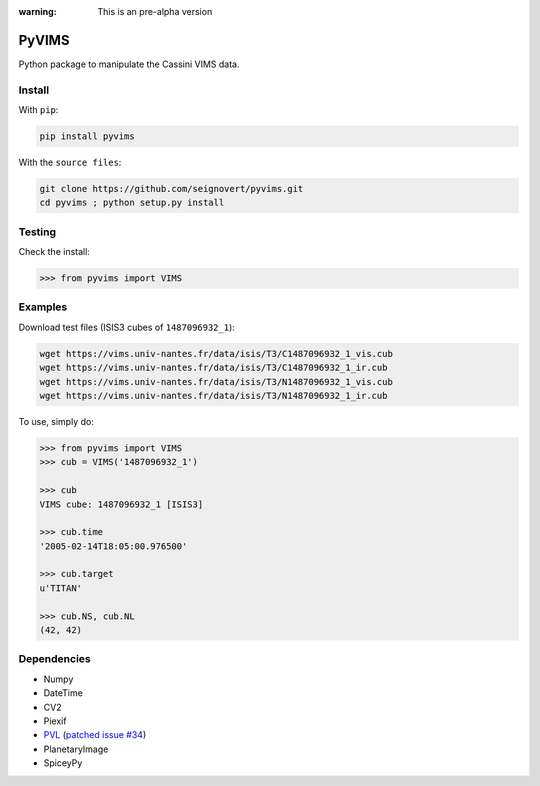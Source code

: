 :warning: This is an pre-alpha version

PyVIMS
======
Python package to manipulate the Cassini VIMS data.

Install
-------
With ``pip``:

.. code:: bash

    pip install pyvims

With the ``source files``:

.. code:: bash

    git clone https://github.com/seignovert/pyvims.git
    cd pyvims ; python setup.py install

Testing
-------
Check the install:

.. code:: python

    >>> from pyvims import VIMS

Examples
--------
Download test files (ISIS3 cubes of ``1487096932_1``):

.. code:: bash

    wget https://vims.univ-nantes.fr/data/isis/T3/C1487096932_1_vis.cub
    wget https://vims.univ-nantes.fr/data/isis/T3/C1487096932_1_ir.cub
    wget https://vims.univ-nantes.fr/data/isis/T3/N1487096932_1_vis.cub
    wget https://vims.univ-nantes.fr/data/isis/T3/N1487096932_1_ir.cub

To use, simply do:

.. code:: python

    >>> from pyvims import VIMS
    >>> cub = VIMS('1487096932_1')

    >>> cub
    VIMS cube: 1487096932_1 [ISIS3]

    >>> cub.time
    '2005-02-14T18:05:00.976500'

    >>> cub.target
    u'TITAN'

    >>> cub.NS, cub.NL
    (42, 42)

Dependencies
------------
- Numpy
- DateTime
- CV2
- Piexif
- PVL_ (`patched issue #34 <https://github.com/planetarypy/pvl/pull/34>`_)
- PlanetaryImage
- SpiceyPy

.. _PVL: https://github.com/seignovert/pvl
